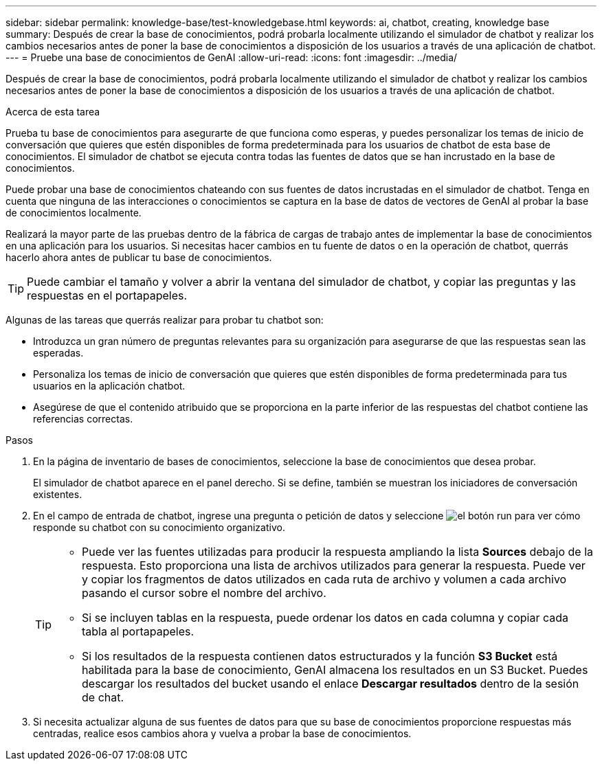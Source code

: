 ---
sidebar: sidebar 
permalink: knowledge-base/test-knowledgebase.html 
keywords: ai, chatbot, creating, knowledge base 
summary: Después de crear la base de conocimientos, podrá probarla localmente utilizando el simulador de chatbot y realizar los cambios necesarios antes de poner la base de conocimientos a disposición de los usuarios a través de una aplicación de chatbot. 
---
= Pruebe una base de conocimientos de GenAI
:allow-uri-read: 
:icons: font
:imagesdir: ../media/


[role="lead"]
Después de crear la base de conocimientos, podrá probarla localmente utilizando el simulador de chatbot y realizar los cambios necesarios antes de poner la base de conocimientos a disposición de los usuarios a través de una aplicación de chatbot.

.Acerca de esta tarea
Prueba tu base de conocimientos para asegurarte de que funciona como esperas, y puedes personalizar los temas de inicio de conversación que quieres que estén disponibles de forma predeterminada para los usuarios de chatbot de esta base de conocimientos. El simulador de chatbot se ejecuta contra todas las fuentes de datos que se han incrustado en la base de conocimientos.

Puede probar una base de conocimientos chateando con sus fuentes de datos incrustadas en el simulador de chatbot. Tenga en cuenta que ninguna de las interacciones o conocimientos se captura en la base de datos de vectores de GenAI al probar la base de conocimientos localmente.

Realizará la mayor parte de las pruebas dentro de la fábrica de cargas de trabajo antes de implementar la base de conocimientos en una aplicación para los usuarios. Si necesitas hacer cambios en tu fuente de datos o en la operación de chatbot, querrás hacerlo ahora antes de publicar tu base de conocimientos.


TIP: Puede cambiar el tamaño y volver a abrir la ventana del simulador de chatbot, y copiar las preguntas y las respuestas en el portapapeles.

Algunas de las tareas que querrás realizar para probar tu chatbot son:

* Introduzca un gran número de preguntas relevantes para su organización para asegurarse de que las respuestas sean las esperadas.
* Personaliza los temas de inicio de conversación que quieres que estén disponibles de forma predeterminada para tus usuarios en la aplicación chatbot.
* Asegúrese de que el contenido atribuido que se proporciona en la parte inferior de las respuestas del chatbot contiene las referencias correctas.


.Pasos
. En la página de inventario de bases de conocimientos, seleccione la base de conocimientos que desea probar.
+
El simulador de chatbot aparece en el panel derecho. Si se define, también se muestran los iniciadores de conversación existentes.

. En el campo de entrada de chatbot, ingrese una pregunta o petición de datos y seleccione image:button-run.png["el botón run"] para ver cómo responde su chatbot con su conocimiento organizativo.
+
[TIP]
====
** Puede ver las fuentes utilizadas para producir la respuesta ampliando la lista *Sources* debajo de la respuesta. Esto proporciona una lista de archivos utilizados para generar la respuesta. Puede ver y copiar los fragmentos de datos utilizados en cada ruta de archivo y volumen a cada archivo pasando el cursor sobre el nombre del archivo.
** Si se incluyen tablas en la respuesta, puede ordenar los datos en cada columna y copiar cada tabla al portapapeles.
** Si los resultados de la respuesta contienen datos estructurados y la función *S3 Bucket* está habilitada para la base de conocimiento, GenAI almacena los resultados en un S3 Bucket.  Puedes descargar los resultados del bucket usando el enlace *Descargar resultados* dentro de la sesión de chat.


====
. Si necesita actualizar alguna de sus fuentes de datos para que su base de conocimientos proporcione respuestas más centradas, realice esos cambios ahora y vuelva a probar la base de conocimientos.

